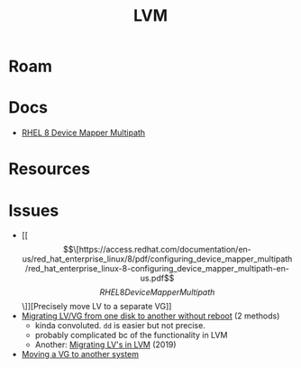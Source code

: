 :PROPERTIES:
:ID:       22a7c273-2fa0-4675-bd33-da3e5b90792a
:END:
#+TITLE: LVM
#+DESCRIPTION: Linux LVM
#+TAGS:

* Roam
* Docs
+ [[https://access.redhat.com/documentation/en-us/red_hat_enterprise_linux/8/pdf/configuring_device_mapper_multipath/red_hat_enterprise_linux-8-configuring_device_mapper_multipath-en-us.pdf][RHEL 8 Device Mapper Multipath]]

* Resources


* Issues
+ [[\[\[https://access.redhat.com/documentation/en-us/red_hat_enterprise_linux/8/pdf/configuring_device_mapper_multipath/red_hat_enterprise_linux-8-configuring_device_mapper_multipath-en-us.pdf\]\[RHEL 8 Device Mapper Multipath\]\]][Precisely move LV to a separate VG]]
+ [[https://www.golinuxhub.com/2018/04/how-to-migrate-move-logical-volumes-and-volume-group-disk/][Migrating LV/VG from one disk to another without reboot]] (2 methods)
  - kinda convoluted. =dd= is easier but not precise.
  - probably complicated bc of the functionality in LVM
  - Another: [[https://www.linuxsysadmins.com/migrating-logical-volume-in-lvm/][Migrating LV's in LVM]] (2019)
+ [[https://tldp.org/HOWTO/LVM-HOWTO/recipemovevgtonewsys.html][Moving a VG to another system]]

